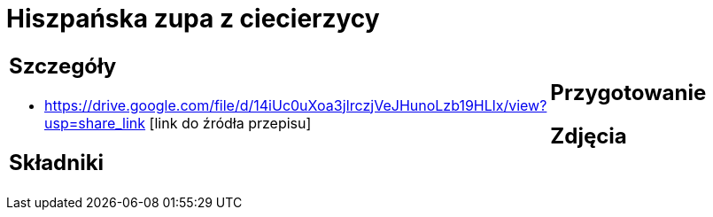 = Hiszpańska zupa z ciecierzycy

[cols=".<a,.<a"]
[frame=none]
[grid=none]
|===
|
== Szczegóły
* https://drive.google.com/file/d/14iUc0uXoa3jIrczjVeJHunoLzb19HLlx/view?usp=share_link [link do źródła przepisu]

== Składniki

|
== Przygotowanie

== Zdjęcia
|===

